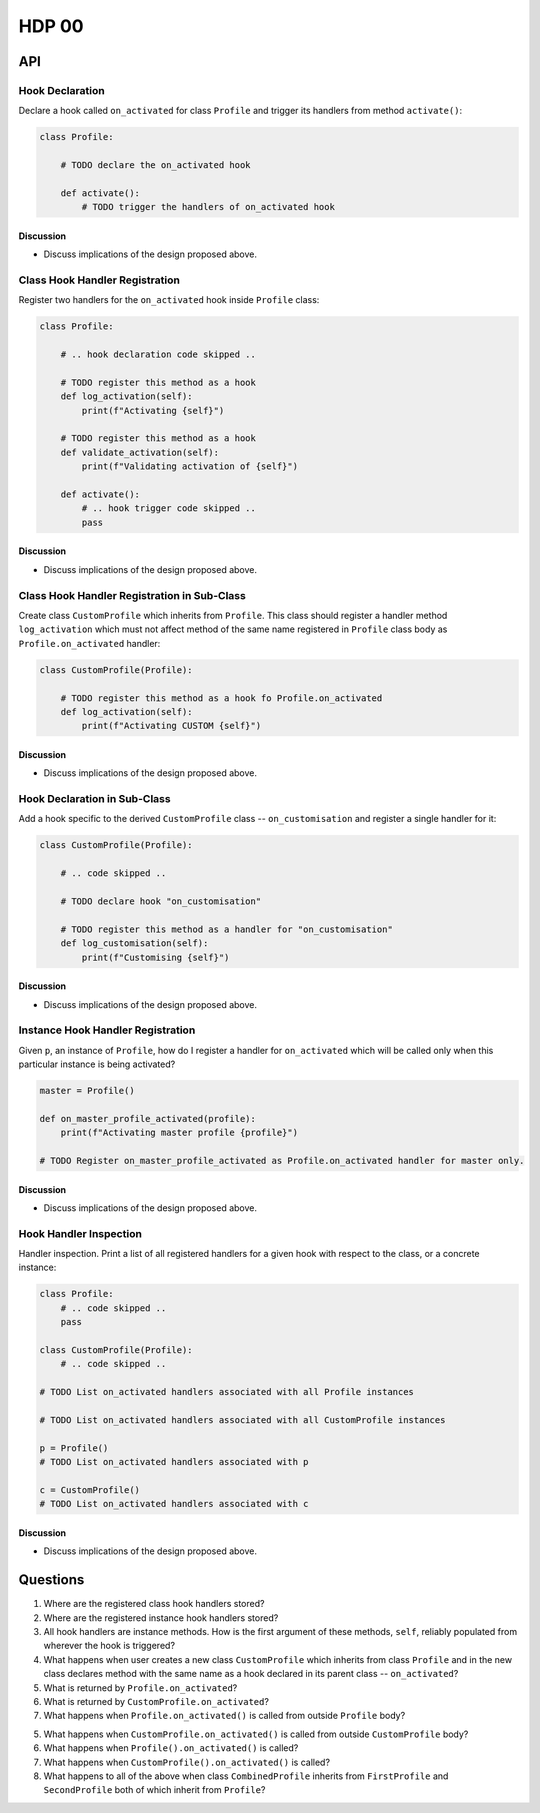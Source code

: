 ######
HDP 00
######

===
API
===

----------------
Hook Declaration
----------------

Declare a hook called ``on_activated`` for class ``Profile`` and trigger its handlers from
method ``activate()``:

.. code-block:: python

    class Profile:

        # TODO declare the on_activated hook

        def activate():
            # TODO trigger the handlers of on_activated hook


Discussion
""""""""""

* Discuss implications of the design proposed above.

-------------------------------
Class Hook Handler Registration
-------------------------------

Register two handlers for the ``on_activated`` hook inside ``Profile`` class:

.. code-block:: python

    class Profile:

        # .. hook declaration code skipped ..

        # TODO register this method as a hook
        def log_activation(self):
            print(f"Activating {self}")

        # TODO register this method as a hook
        def validate_activation(self):
            print(f"Validating activation of {self}")

        def activate():
            # .. hook trigger code skipped ..
            pass


Discussion
""""""""""

* Discuss implications of the design proposed above.


--------------------------------------------
Class Hook Handler Registration in Sub-Class
--------------------------------------------

Create class ``CustomProfile`` which inherits from ``Profile``. This class should register
a handler method ``log_activation`` which must not affect
method of the same name registered in ``Profile`` class body as ``Profile.on_activated`` handler:

.. code-block:: python

    class CustomProfile(Profile):

        # TODO register this method as a hook fo Profile.on_activated
        def log_activation(self):
            print(f"Activating CUSTOM {self}")


Discussion
""""""""""

* Discuss implications of the design proposed above.

-----------------------------
Hook Declaration in Sub-Class
-----------------------------

Add a hook specific to the derived ``CustomProfile`` class -- ``on_customisation`` and register a
single handler for it:

.. code-block:: python

    class CustomProfile(Profile):

        # .. code skipped ..

        # TODO declare hook "on_customisation"

        # TODO register this method as a handler for "on_customisation"
        def log_customisation(self):
            print(f"Customising {self}")


Discussion
""""""""""

* Discuss implications of the design proposed above.

----------------------------------
Instance Hook Handler Registration
----------------------------------

Given ``p``, an instance of ``Profile``, how do I register a handler for ``on_activated`` which will be called only
when this particular instance is being activated?

.. code-block:: python

    master = Profile()

    def on_master_profile_activated(profile):
        print(f"Activating master profile {profile}")

    # TODO Register on_master_profile_activated as Profile.on_activated handler for master only.


Discussion
""""""""""

* Discuss implications of the design proposed above.

-----------------------
Hook Handler Inspection
-----------------------

Handler inspection. Print a list of all registered handlers for a given hook with respect to the class, or a concrete
instance:

.. code-block:: python

    class Profile:
        # .. code skipped ..
        pass

    class CustomProfile(Profile):
        # .. code skipped ..

    # TODO List on_activated handlers associated with all Profile instances

    # TODO List on_activated handlers associated with all CustomProfile instances

    p = Profile()
    # TODO List on_activated handlers associated with p

    c = CustomProfile()
    # TODO List on_activated handlers associated with c


Discussion
""""""""""

* Discuss implications of the design proposed above.

=========
Questions
=========

1. Where are the registered class hook handlers stored?

2. Where are the registered instance hook handlers stored?

3. All hook handlers are instance methods. How is the first argument of these methods, ``self``, reliably populated
   from wherever the hook is triggered?

4. What happens when user creates a new class ``CustomProfile`` which inherits from class ``Profile``
   and in the new class declares method with the same name as a hook declared in its parent class -- ``on_activated``?

5. What is returned by ``Profile.on_activated``?

6. What is returned by ``CustomProfile.on_activated``?

7. What happens when ``Profile.on_activated()`` is called from outside ``Profile`` body?

5. What happens when ``CustomProfile.on_activated()`` is called from outside ``CustomProfile`` body?

6. What happens when ``Profile().on_activated()`` is called?

7. What happens when ``CustomProfile().on_activated()`` is called?

8. What happens to all of the above when class ``CombinedProfile`` inherits from
   ``FirstProfile`` and ``SecondProfile`` both of which inherit from ``Profile``?
